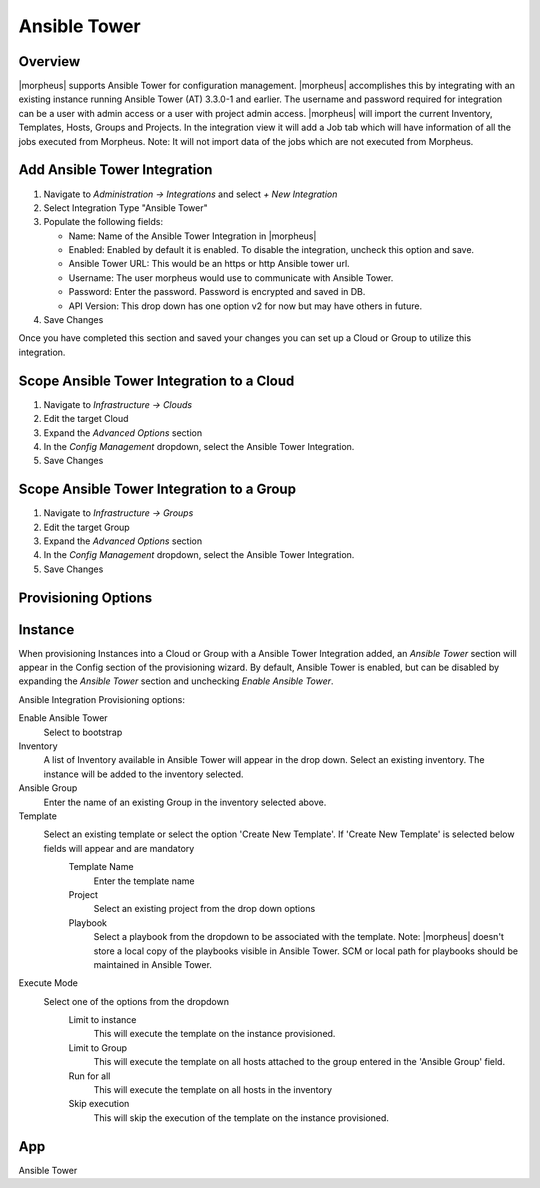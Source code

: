 Ansible Tower
-------------

Overview
^^^^^^^^

|morpheus| supports Ansible Tower for configuration management.  |morpheus| accomplishes this by integrating with an existing instance running Ansible Tower (AT) 3.3.0-1 and earlier. The username and password required for integration can be a user with admin access or a user with project admin access.
|morpheus| will import the current Inventory, Templates, Hosts, Groups and Projects. In the integration view it will add a Job tab which will have information of all the jobs executed from Morpheus.
Note: It will not import data of the jobs which are not executed from Morpheus.

Add Ansible Tower Integration
^^^^^^^^^^^^^^^^^^^^^^^^^^^^^^

#. Navigate to `Administration -> Integrations` and select `+ New Integration`
#. Select Integration Type "Ansible Tower"
#. Populate the following fields:

   * Name: Name of the Ansible Tower Integration in |morpheus|
   * Enabled: Enabled by default it is enabled. To disable the integration, uncheck this option and save.
   * Ansible Tower URL: This would be an https or http Ansible tower url.
   * Username: The user morpheus would use to communicate with Ansible Tower.
   * Password: Enter the password. Password is encrypted and saved in DB.
   * API Version: This drop down has one option v2 for now but may have others in future.

#. Save Changes

Once you have completed this section and saved your changes you can set up a Cloud or Group to utilize this integration.

Scope Ansible Tower Integration to a Cloud
^^^^^^^^^^^^^^^^^^^^^^^^^^^^^^^^^^^^^^^^^^^

#. Navigate to `Infrastructure -> Clouds`
#. Edit the target Cloud
#. Expand the `Advanced Options` section
#. In the `Config Management` dropdown, select the Ansible Tower Integration.
#. Save Changes


Scope Ansible Tower Integration to a Group
^^^^^^^^^^^^^^^^^^^^^^^^^^^^^^^^^^^^^^^^^^^

#. Navigate to `Infrastructure -> Groups`
#. Edit the target Group
#. Expand the `Advanced Options` section
#. In the `Config Management` dropdown, select the Ansible Tower Integration.
#. Save Changes

Provisioning Options
^^^^^^^^^^^^^^^^^^^^

Instance
^^^^^^^^

When provisioning Instances into a Cloud or Group with a Ansible Tower Integration added, an `Ansible Tower` section will appear in the Config section of the provisioning wizard. By default, Ansible Tower is enabled, but can be disabled by expanding the `Ansible Tower` section and unchecking `Enable Ansible Tower`.

Ansible Integration Provisioning options:

Enable Ansible Tower
  Select to bootstrap
Inventory
  A list of Inventory available in Ansible Tower will appear in the drop down. Select an existing inventory. The instance will be added to the inventory selected.
Ansible Group
  Enter the name of an existing Group in the inventory selected above.
Template
  Select an existing template or select the option 'Create New Template'. If 'Create New Template' is selected below fields will appear and are mandatory
    Template Name
      Enter the template name
    Project
      Select an existing project from the drop down options
    Playbook
      Select a playbook from the dropdown to be associated with the template. Note: |morpheus| doesn't store a local copy of the playbooks visible in Ansible Tower. SCM or local path for playbooks should be maintained in Ansible Tower.
Execute Mode
  Select one of the options from the dropdown
    Limit to instance
      This will execute the template on the instance provisioned.
    Limit to Group
      This will execute the template on all hosts attached to the group entered in the 'Ansible Group' field.
    Run for all
      This will execute the template on all hosts in the inventory
    Skip execution
      This will skip the execution of the template on the instance provisioned.

App
^^^

Ansible Tower
